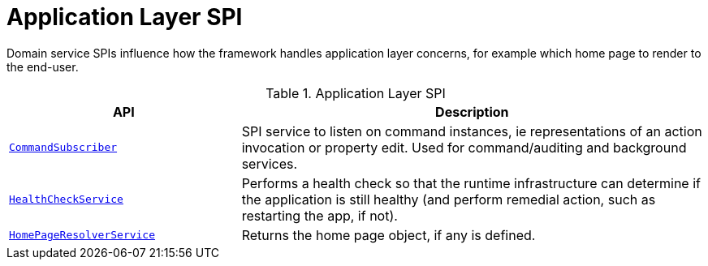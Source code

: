 = Application Layer SPI

:Notice: Licensed to the Apache Software Foundation (ASF) under one or more contributor license agreements. See the NOTICE file distributed with this work for additional information regarding copyright ownership. The ASF licenses this file to you under the Apache License, Version 2.0 (the "License"); you may not use this file except in compliance with the License. You may obtain a copy of the License at. http://www.apache.org/licenses/LICENSE-2.0 . Unless required by applicable law or agreed to in writing, software distributed under the License is distributed on an "AS IS" BASIS, WITHOUT WARRANTIES OR  CONDITIONS OF ANY KIND, either express or implied. See the License for the specific language governing permissions and limitations under the License.
:page-partial:

Domain service SPIs influence how the framework handles application layer concerns, for example which home page to render to the end-user.

.Application Layer SPI
[cols="2m,4a",options="header"]
|===

|API
|Description


//|xref:refguide:applib-svc:BackgroundCommandService.adoc[BackgroundCommandService]
//|Persisted a memento of an action invocation such that it can be executed asynchronously ("in the background") eg by a scheduler.
//TODO: v2: replaced by WrapperFactory#async



|xref:system:generated:index/applib/services/publishing/spi/CommandSubscriber.adoc[CommandSubscriber]
|SPI service to listen on command instances, ie representations of an action invocation or property edit.
Used for command/auditing and background services.



|xref:system:generated:index/applib/services/health/HealthCheckService.adoc[HealthCheckService]
|Performs a health check so that the runtime infrastructure can determine if the application is still healthy (and perform remedial action, such as restarting the app, if not).


|xref:system:generated:index/applib/services/homepage/HomePageResolverService.adoc[HomePageResolverService]
|Returns the home page object, if any is defined.





|===

